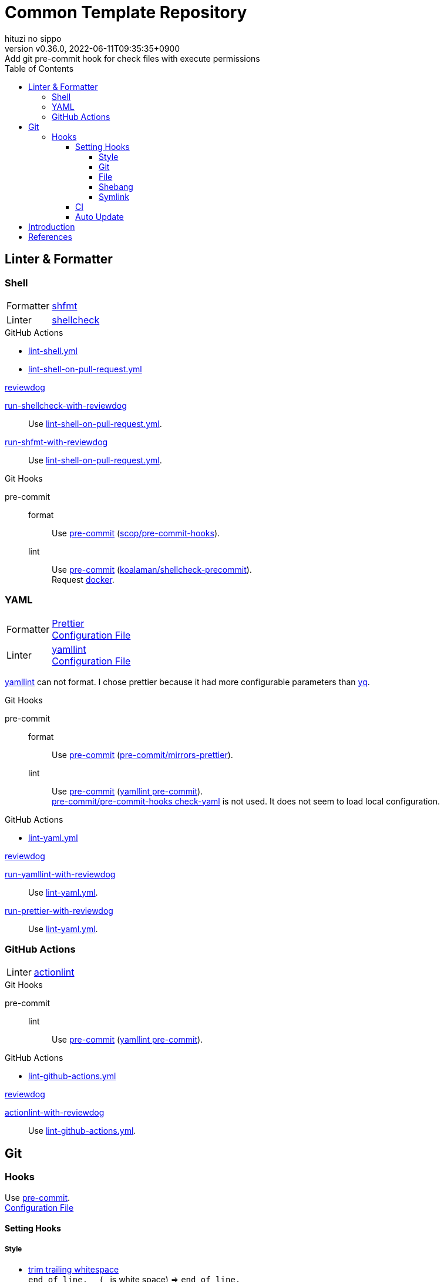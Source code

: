= Common Template Repository
:author: hituzi no sippo
:revnumber: v0.36.0
:revdate: 2022-06-11T09:35:35+0900
:revremark: Add git pre-commit hook for check files with execute permissions
:description: README
:copyright: copyright (c) 2022 {author}
:toc: rigth
:toclevels: 4
:creation_date: 2022-03-13T17:55:37+0900
:owner_name: hituzi-no-sippo
:repository_name: common_template
:repository: {owner_name}/{repository_name}
:github_url: https://github.com
:repository_url: {github_url}/{repository}
:github_actions_marketplace_url: {github_url}/marketplace/actions
:reviewdog_link: link:{github_url}/reviewdog/reviewdog[reviewdog^]
:pre_commit_config_file_path: .pre-commit-config.yaml
:pre_commit_orizinazation_url: {github_url}/pre-commit
:pre_commit_repository_url: {pre_commit_orizinazation_url}/pre-commit-hooks
:workflows_path: .github/workflows

== Linter & Formatter

=== Shell

:shfmt_link: link:{github_url}/mvdan/sh[shfmt^]
:shellcheck_link: link:https://www.shellcheck.net/[shellcheck]
[horizontal]
Formatter:: {shfmt_link}
Linter:: {shellcheck_link}

:filename: lint-shell.yml
:filename_on_pull_request: lint-shell-on-pull-request.yml
.GitHub Actions
* link:{workflows_path}/{filename}[{filename}^]
* link:{workflows_path}/{filename_on_pull_request}[{filename_on_pull_request}^]

:run_shellcheck_with_reviewdog_link: link:{github_actions_marketplace_url}/run-shellcheck-with-reviewdog[run-shellcheck-with-reviewdog^]
:run_shfmt_with_reviewdog_link: link:{github_actions_marketplace_url}/run-shfmt-with-reviewdog[run-shfmt-with-reviewdog^]
.{reviewdog_link}
{run_shellcheck_with_reviewdog_link}::
  Use link:{workflows_path}/{filename_on_pull_request}#:~:text=reviewdog/action%2Dshellcheck[{filename_on_pull_request}^].
{run_shfmt_with_reviewdog_link}::
  Use link:{workflows_path}/{filename_on_pull_request}#:~:text=reviewdog/action%2Dshfmt[{filename_on_pull_request}^].

:pre_commit_for_shell_format_link: link:{github_url}/scop/pre-commit-shfmt[scop/pre-commit-hooks^]
:pre_commit_for_shell_lint_url: {github_url}/koalaman/shellcheck-precommit
:pre_commit_for_shell_lint_link: link:{pre_commit_for_shell_lint_url}[koalaman/shellcheck-precommit^]
.Git Hooks
pre-commit::
format:::
  Use link:{pre_commit_config_file_path}#:~:text=%2D%20repo%3A%20https%3A//github.com/scop/pre%2Dcommit%2Dhooks[
  pre-commit^] ({pre_commit_for_shell_format_link}).
lint:::
  Use link:{pre_commit_config_file_path}#:~:text=repo%3A%20https%3A//github.com/koalaman/shellcheck%2Dprecommit[
  pre-commit^] ({pre_commit_for_shell_lint_link}). +
  Request {pre_commit_for_shell_lint_url}/blob/master/.pre-commit-hooks.yaml#:~:text=language%3A%20docker_image[
  docker^].

=== YAML

:prettier_link: link:https://prettier.io/[Prettier^]
:yamllint_link: link:https://yamllint.readthedocs.io/en/stable/index.html[yamllint^]
[horizontal]
Formatter::
  {prettier_link} +
  link:.prettierrc.yml[Configuration File^]
Linter::
  {yamllint_link} +
  link:.yamllint.yml[Configuration File^]

:yq_link: link:https://mikefarah.gitbook.io/yq/[yq^]
{yamllint_link} can not format.
I chose prettier because it had more configurable parameters than {yq_link}.

:pre_commit_for_yaml_format_link: {pre_commit_orizinazation_url}/mirrors-prettier[pre-commit/mirrors-prettier^]
:yamllint_github_url: {github_url}/adrienverge/yamllint
:pre_commit_for_yaml_lint_link: {yamllint_github_url}/blob/master/.pre-commit-hooks.yaml[yamllint pre-commit^]
.Git Hooks
pre-commit::
format:::
  Use link:{pre_commit_config_file_path}#:~:text=%2D%20repo%3A%20https%3A//github.com/pre%2Dcommit/mirrors%2Dprettier[
  pre-commit^] ({pre_commit_for_yaml_format_link}).
lint:::
  Use link:{pre_commit_config_file_path}#:~:text=repo%3A%20https%3A//github.com/adrienverge/yamllint.git[
  pre-commit^] ({pre_commit_for_yaml_lint_link}). +
  link:{pre_commit_repository_url}#check-yaml[
  pre-commit/pre-commit-hooks check-yaml^] is not used. It does not seem to load local configuration.

:filename: lint-yaml.yml
.GitHub Actions
* link:{workflows_path}/{filename}[{filename}^]

:run_yamllint_with_reviewdog: link:{github_actions_marketplace_url}/run-yamllint-with-reviewdog[run-yamllint-with-reviewdog^]
:run_prettier_with_reviewdog_link: link:{github_actions_marketplace_url}/run-prettier-with-reviewdog[run-prettier-with-reviewdog^]
.{reviewdog_link}
{run_yamllint_with_reviewdog}::
  Use link:{workflows_path}/{filename}#:~:text=reviewdog/action%2Dyamllint[{filename}^].
{run_prettier_with_reviewdog_link}::
  Use link:{workflows_path}/{filename}#:~:text=EPMatt/reviewdog%2Daction%2Dprettier[{filename}^].

=== GitHub Actions

:actionlint_url: {github_url}/rhysd/actionlint
:actionlint_link: link:{actionlint_url}[actionlint^]
[horizontal]
Linter:: {actionlint_link}

:pre_commit_for_actionlint_lint_link: {actionlint_url}/blob/master/.pre-commit-hooks.yaml[actionlint pre-commit^]
.Git Hooks
pre-commit::
lint:::
  Use link:{actionlint_url}#:~:text=repo%3A%20https%3A//github.com/rhysd/actionlint.git[
  pre-commit^] ({pre_commit_for_yaml_lint_link}). +

:filename: lint-github-actions.yml
.GitHub Actions
* link:{workflows_path}/{filename}[{filename}^]

:actionlint_with_reviewdog_link: link:{github_actions_marketplace_url}/actionlint-with-reviewdog[actionlint-with-reviewdog^]
.{reviewdog_link}
{actionlint_with_reviewdog_link}::
  Use link:{workflows_path}/{filename}#:~:text=reviewdog/action%2Dactionlint[{filename}^].


== Git

=== Hooks

:pre_commit_link: link:https://pre-commit.com/[pre-commit^]
Use {pre_commit_link}. +
link:{pre_commit_config_file_path}[Configuration File^]

==== Setting Hooks

:hardbreaks-option:

===== Style

:trim_trailing_whitespace_link: link:{pre_commit_repository_url}#trailing-whitespace[trim trailing whitespace^]
:end_of_line_fixer_link: link:{pre_commit_repository_url}#end-of-file-fixer[end of line fixer^]
:mixed_line_ending_link: link:{pre_commit_repository_url}#mixed-line-ending[mixed line ending^]
* {trim_trailing_whitespace_link}
  `end of line.____` (`_` is white space) => `end of line.`
  Markdown will not be trimmed.
* {end_of_line_fixer_link}
* {mixed_line_ending_link}

===== Git

:no_commit_to_branch_link: link:{pre_commit_repository_url}#no-commit-to-branch[no commit to branch]
:branch_protection_rules_documentation_link: link:https://docs.github.com/en/repositories/configuring-branches-and-merges-in-your-repository/defining-the-mergeability-of-pull-requests[ \
  branch protection rules^]
:check_merge_conflict_link: link:{pre_commit_repository_url}#check-merge-conflict[check merge conflict]
:check_vcs_permalinks_link: link:{pre_commit_repository_url}#check-vcs-permalinks[check VCS permalinks]
* {no_commit_to_branch_link}
  Protect main and master branches from direct push.
  You could do something similar with {branch_protection_rules_documentation_link}.
* {check_merge_conflict_link}
* {check_vcs_permalinks_link}
+
--
:prefix_url: \https://github.com/{repository}
[horizontal]
correct:: `{prefix_url}/blob/5ef744fae1a633671154af16bba299104e0997fd/LICENSE#L1`
incorrect:: `{prefix_url}/blob/main/LICENSE#L1`
--

===== File

:fix_byte_order_marker_link: link:{pre_commit_repository_url}#fix-byte-order-marker[fix byte order marker^]
:check_case_conflict_link: link:{pre_commit_repository_url}#check-case-conflict[check case conflict^]
:check_added_large_files_link: link:{pre_commit_repository_url}#check-added-large-files[check added large files^]
* {fix_byte_order_marker_link}
* {check_case_conflict_link}
  Prevents add file with name that same on a case-insensitive.
  e.g. `readme.md`, `REAMDME.md`
* {check_added_large_files_link}
  Prevents adding files larger than the specified size.
  The maximum size is specified by `--maxkb` argument.
  Default maximum size 500kb.

===== Shebang

:check_executables_have_shebangs_link: link:{pre_commit_repository_url}#check-executables-have-shebangs[check executables have shebangs^]
* {check_executables_have_shebangs_link}
  Check for files with execute permissions.

:commit_hash_for_latest_version: 3298ddab3c13dd77d6ce1fc0baf97691430d84b0
===== Symlink

:check_symlinks_link: link:{pre_commit_repository_url}#check-symlinks[check broken symlinks^]
:destroyed_symlinks_link: link:{pre_commit_repository_url}#destroyed-symlinks[destroyed symlinks^]
:destroyed_symlinks_test_permalink_url: {pre_commit_repository_url}/blob/{commit_hash_for_latest_version}/tests/destroyed_symlinks_test.py#L33-L39
* {check_symlinks_link}
* {destroyed_symlinks_link}
  link:{destroyed_symlinks_test_permalink_url}[This is related to `core.symlinks`.^]

:!hardbreaks-option:

==== CI

:pre_commit_ci_url: https://pre-commit.ci
Use link:{pre_commit_ci_url}[pre-commit ci^].

:pre_commit_ci_result_url: https://results.pre-commit.ci
image:{pre_commit_ci_result_url}/badge/github/{repository}/main.svg[
link={pre_commit_ci_result_url}/latest/github/{repository}/main,
window=_blank]

link:{pre_commit_ci_url}#:~:text=get%20faster%20builds!-,automatic%20updates%3A,-pre%2Dcommit.ci[
pre-commit.ci will autoupdate version of hooks.^]
This autoupdate is currently scheduled
link:{pre_commit_config_file_path}#:~:text=autoupdate_schedule%3A%20weekly[
weekly^].

==== Auto Update

Create pull request for update pre-commit hooks if can update pre-commit hooks.

:filename: create-pull-request-for-update-pre-commit-hooks.yml
It is working on link:{workflows_path}/{filename}[{filename}^]

.When check for updates?
* Every Day (`cron: "0 0 * * *"`)
* link:{repository_url}/actions/workflows/{filename}[Run manually^]


== Introduction

:setup_shell_path: scripts/setup.sh
.Setup
. Create repository with this template.
** `gh repo create <REPOSITORY_NAME> --public --template {repository}`
** link:{repository_url}/generate[Use this template^].
. Clone repository. +
  `gh repo clone <REPOSITORY_NAME> && cd <REPOSITORY_NAME>`
. Run link:./{setup_shell_path}[setup shell^]. +
  `bash {setup_shell_path}`

== References

.YAML
* link:https://faun.pub/cli-tools-for-validating-and-linting-yaml-files-5627b66849b1[
  CLI tools for validating and linting YAML files^]


'''

This project is available under the link:./LICENSE[MIT-0^] License. +
link:https://choosealicense.com/licenses/mit-0/[
Preservation of copyright and license notices is not required.^]

Copyright (c) 2022 {author}
